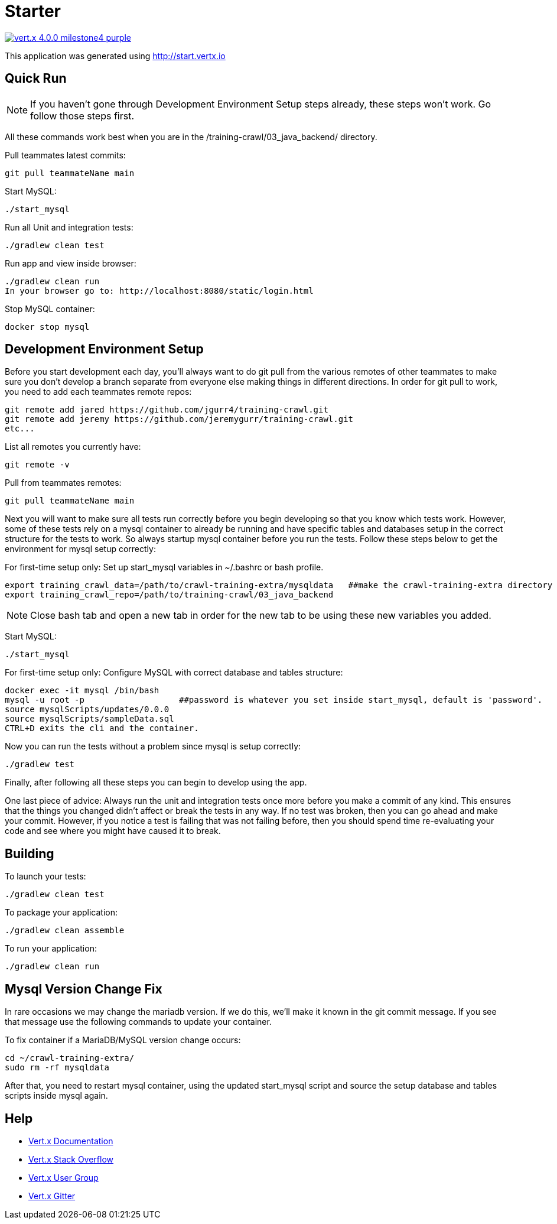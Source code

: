 = Starter

image:https://img.shields.io/badge/vert.x-4.0.0-milestone4-purple.svg[link="https://vertx.io"]

This application was generated using http://start.vertx.io


== Quick Run
NOTE: If you haven't gone through Development Environment Setup steps already, these steps won't work. Go follow those steps first.

All these commands work best when you are in the /training-crawl/03_java_backend/ directory.

Pull teammates latest commits:
```
git pull teammateName main
```

Start MySQL:
```
./start_mysql
```

Run all Unit and integration tests:
```
./gradlew clean test
```

Run app and view inside browser:
```
./gradlew clean run
In your browser go to: http://localhost:8080/static/login.html
```

Stop MySQL container:
```
docker stop mysql
```

== Development Environment Setup

Before you start development each day, you'll always want to do git pull from the various remotes of other teammates to make sure
you don't develop a branch separate from everyone else making things in different directions. In order for git pull to work, you need to add each
teammates remote repos:
```
git remote add jared https://github.com/jgurr4/training-crawl.git
git remote add jeremy https://github.com/jeremygurr/training-crawl.git
etc...
```

List all remotes you currently have:
```
git remote -v
```

Pull from teammates remotes:
```
git pull teammateName main
```

Next you will want to make sure all tests run correctly before you begin developing so that you know which tests work. However,
some of these tests rely on a mysql container to already be running and have specific tables
and databases setup in the correct structure for the tests to work. So always startup mysql container before you run the tests.
Follow these steps below to get the environment for mysql setup correctly:

For first-time setup only: Set up start_mysql variables in ~/.bashrc or bash profile.
```
export training_crawl_data=/path/to/crawl-training-extra/mysqldata   ##make the crawl-training-extra directory anywhere you want. Don't make the mysqldata folder, it creates itself.
export training_crawl_repo=/path/to/training-crawl/03_java_backend
```
NOTE: Close bash tab and open a new tab in order for the new tab to be using these new variables you added.

Start MySQL:
```
./start_mysql
```

For first-time setup only: Configure MySQL with correct database and tables structure:
```
docker exec -it mysql /bin/bash
mysql -u root -p                   ##password is whatever you set inside start_mysql, default is 'password'.
source mysqlScripts/updates/0.0.0
source mysqlScripts/sampleData.sql
CTRL+D exits the cli and the container.
```

Now you can run the tests without a problem since mysql is setup correctly:
```
./gradlew test
```

Finally, after following all these steps you can begin to develop using the app.

One last piece of advice:
Always run the unit and integration tests once more before you make a commit of any kind. This ensures
that the things you changed didn't affect or break the tests in any way. If no test was broken, then you can
go ahead and make your commit. However, if you notice a test is failing that was not failing before, then you
should spend time re-evaluating your code and see where you might have caused it to break.

== Building

To launch your tests:
```
./gradlew clean test
```

To package your application:
```
./gradlew clean assemble
```

To run your application:
```
./gradlew clean run
```


== Mysql Version Change Fix
In rare occasions we may change the mariadb version. If we do this, we'll make it known in the git commit message.
If you see that message use the following commands to update your container.

To fix container if a MariaDB/MySQL version change occurs:
```
cd ~/crawl-training-extra/
sudo rm -rf mysqldata
```
After that, you need to restart mysql container, using the updated start_mysql script and source the
setup database and tables scripts inside mysql again.



== Help

* https://vertx.io/docs/[Vert.x Documentation]
* https://stackoverflow.com/questions/tagged/vert.x?sort=newest&pageSize=15[Vert.x Stack Overflow]
* https://groups.google.com/forum/?fromgroups#!forum/vertx[Vert.x User Group]
* https://gitter.im/eclipse-vertx/vertx-users[Vert.x Gitter]


